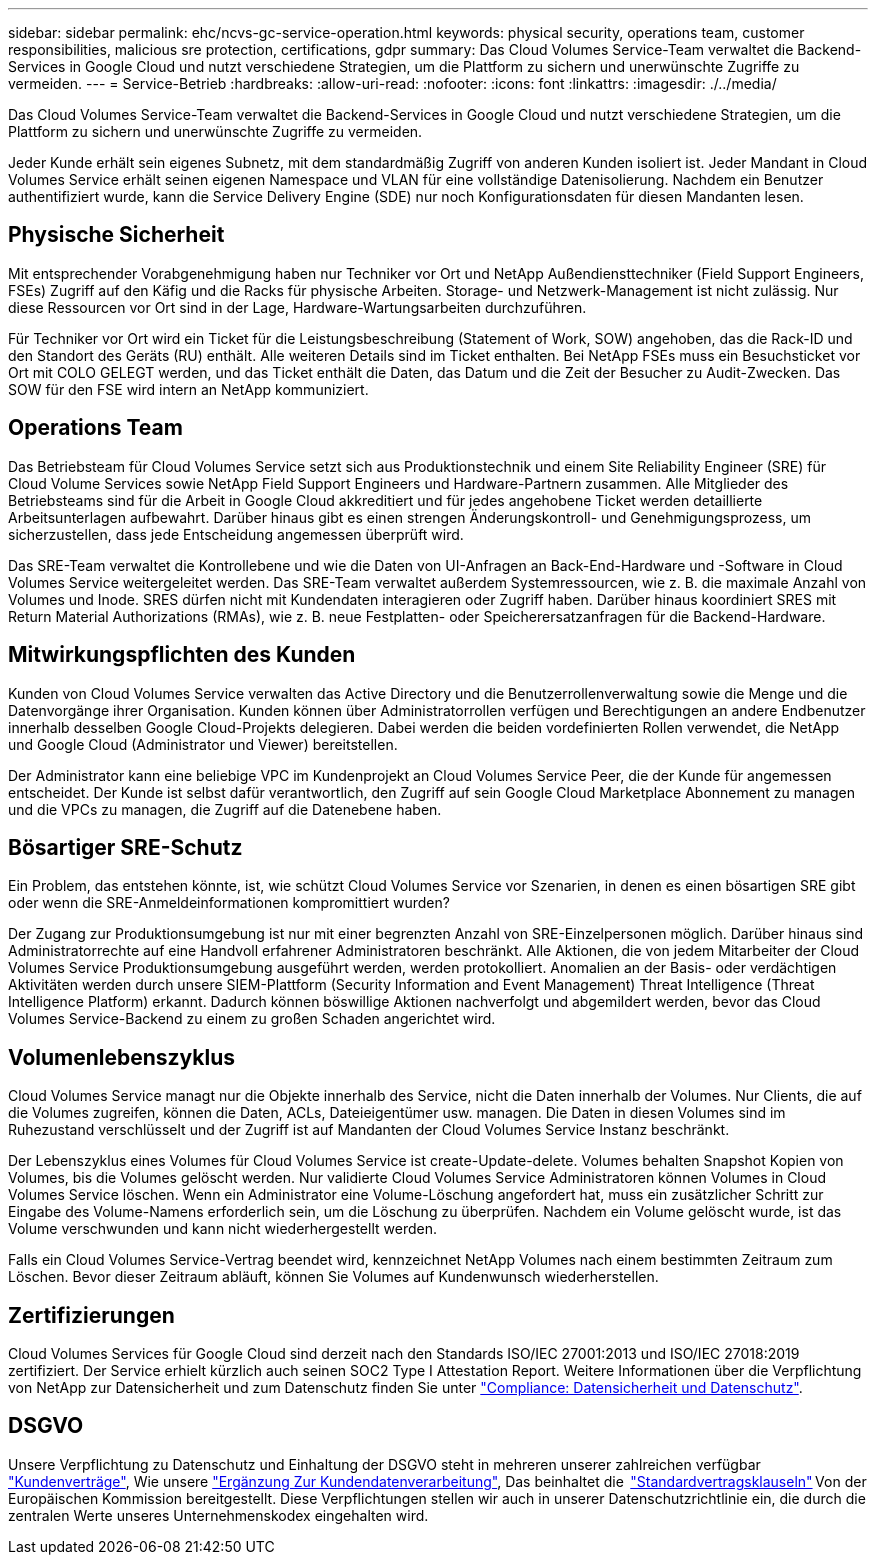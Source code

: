 ---
sidebar: sidebar 
permalink: ehc/ncvs-gc-service-operation.html 
keywords: physical security, operations team, customer responsibilities, malicious sre protection, certifications, gdpr 
summary: Das Cloud Volumes Service-Team verwaltet die Backend-Services in Google Cloud und nutzt verschiedene Strategien, um die Plattform zu sichern und unerwünschte Zugriffe zu vermeiden. 
---
= Service-Betrieb
:hardbreaks:
:allow-uri-read: 
:nofooter: 
:icons: font
:linkattrs: 
:imagesdir: ./../media/


[role="lead"]
Das Cloud Volumes Service-Team verwaltet die Backend-Services in Google Cloud und nutzt verschiedene Strategien, um die Plattform zu sichern und unerwünschte Zugriffe zu vermeiden.

Jeder Kunde erhält sein eigenes Subnetz, mit dem standardmäßig Zugriff von anderen Kunden isoliert ist. Jeder Mandant in Cloud Volumes Service erhält seinen eigenen Namespace und VLAN für eine vollständige Datenisolierung. Nachdem ein Benutzer authentifiziert wurde, kann die Service Delivery Engine (SDE) nur noch Konfigurationsdaten für diesen Mandanten lesen.



== Physische Sicherheit

Mit entsprechender Vorabgenehmigung haben nur Techniker vor Ort und NetApp Außendiensttechniker (Field Support Engineers, FSEs) Zugriff auf den Käfig und die Racks für physische Arbeiten. Storage- und Netzwerk-Management ist nicht zulässig. Nur diese Ressourcen vor Ort sind in der Lage, Hardware-Wartungsarbeiten durchzuführen.

Für Techniker vor Ort wird ein Ticket für die Leistungsbeschreibung (Statement of Work, SOW) angehoben, das die Rack-ID und den Standort des Geräts (RU) enthält. Alle weiteren Details sind im Ticket enthalten. Bei NetApp FSEs muss ein Besuchsticket vor Ort mit COLO GELEGT werden, und das Ticket enthält die Daten, das Datum und die Zeit der Besucher zu Audit-Zwecken. Das SOW für den FSE wird intern an NetApp kommuniziert.



== Operations Team

Das Betriebsteam für Cloud Volumes Service setzt sich aus Produktionstechnik und einem Site Reliability Engineer (SRE) für Cloud Volume Services sowie NetApp Field Support Engineers und Hardware-Partnern zusammen. Alle Mitglieder des Betriebsteams sind für die Arbeit in Google Cloud akkreditiert und für jedes angehobene Ticket werden detaillierte Arbeitsunterlagen aufbewahrt. Darüber hinaus gibt es einen strengen Änderungskontroll- und Genehmigungsprozess, um sicherzustellen, dass jede Entscheidung angemessen überprüft wird.

Das SRE-Team verwaltet die Kontrollebene und wie die Daten von UI-Anfragen an Back-End-Hardware und -Software in Cloud Volumes Service weitergeleitet werden. Das SRE-Team verwaltet außerdem Systemressourcen, wie z. B. die maximale Anzahl von Volumes und Inode. SRES dürfen nicht mit Kundendaten interagieren oder Zugriff haben. Darüber hinaus koordiniert SRES mit Return Material Authorizations (RMAs), wie z. B. neue Festplatten- oder Speicherersatzanfragen für die Backend-Hardware.



== Mitwirkungspflichten des Kunden

Kunden von Cloud Volumes Service verwalten das Active Directory und die Benutzerrollenverwaltung sowie die Menge und die Datenvorgänge ihrer Organisation. Kunden können über Administratorrollen verfügen und Berechtigungen an andere Endbenutzer innerhalb desselben Google Cloud-Projekts delegieren. Dabei werden die beiden vordefinierten Rollen verwendet, die NetApp und Google Cloud (Administrator und Viewer) bereitstellen.

Der Administrator kann eine beliebige VPC im Kundenprojekt an Cloud Volumes Service Peer, die der Kunde für angemessen entscheidet. Der Kunde ist selbst dafür verantwortlich, den Zugriff auf sein Google Cloud Marketplace Abonnement zu managen und die VPCs zu managen, die Zugriff auf die Datenebene haben.



== Bösartiger SRE-Schutz

Ein Problem, das entstehen könnte, ist, wie schützt Cloud Volumes Service vor Szenarien, in denen es einen bösartigen SRE gibt oder wenn die SRE-Anmeldeinformationen kompromittiert wurden?

Der Zugang zur Produktionsumgebung ist nur mit einer begrenzten Anzahl von SRE-Einzelpersonen möglich. Darüber hinaus sind Administratorrechte auf eine Handvoll erfahrener Administratoren beschränkt. Alle Aktionen, die von jedem Mitarbeiter der Cloud Volumes Service Produktionsumgebung ausgeführt werden, werden protokolliert. Anomalien an der Basis- oder verdächtigen Aktivitäten werden durch unsere SIEM-Plattform (Security Information and Event Management) Threat Intelligence (Threat Intelligence Platform) erkannt. Dadurch können böswillige Aktionen nachverfolgt und abgemildert werden, bevor das Cloud Volumes Service-Backend zu einem zu großen Schaden angerichtet wird.



== Volumenlebenszyklus

Cloud Volumes Service managt nur die Objekte innerhalb des Service, nicht die Daten innerhalb der Volumes. Nur Clients, die auf die Volumes zugreifen, können die Daten, ACLs, Dateieigentümer usw. managen. Die Daten in diesen Volumes sind im Ruhezustand verschlüsselt und der Zugriff ist auf Mandanten der Cloud Volumes Service Instanz beschränkt.

Der Lebenszyklus eines Volumes für Cloud Volumes Service ist create-Update-delete. Volumes behalten Snapshot Kopien von Volumes, bis die Volumes gelöscht werden. Nur validierte Cloud Volumes Service Administratoren können Volumes in Cloud Volumes Service löschen. Wenn ein Administrator eine Volume-Löschung angefordert hat, muss ein zusätzlicher Schritt zur Eingabe des Volume-Namens erforderlich sein, um die Löschung zu überprüfen. Nachdem ein Volume gelöscht wurde, ist das Volume verschwunden und kann nicht wiederhergestellt werden.

Falls ein Cloud Volumes Service-Vertrag beendet wird, kennzeichnet NetApp Volumes nach einem bestimmten Zeitraum zum Löschen. Bevor dieser Zeitraum abläuft, können Sie Volumes auf Kundenwunsch wiederherstellen.



== Zertifizierungen

Cloud Volumes Services für Google Cloud sind derzeit nach den Standards ISO/IEC 27001:2013 und ISO/IEC 27018:2019 zertifiziert. Der Service erhielt kürzlich auch seinen SOC2 Type I Attestation Report. Weitere Informationen über die Verpflichtung von NetApp zur Datensicherheit und zum Datenschutz finden Sie unter https://www.netapp.com/company/trust-center/compliance/["Compliance: Datensicherheit und Datenschutz"^].



== DSGVO

Unsere Verpflichtung zu Datenschutz und Einhaltung der DSGVO steht in mehreren unserer zahlreichen verfügbar  https://www.netapp.com/how-to-buy/sales-terms-and-conditions%22%20/o%20%22SEO%20-%20Sales%20Terms%20and%20Conditions["Kundenverträge"^], Wie unsere https://netapp.na1.echosign.com/public/esignWidget?wid=CBFCIBAA3AAABLblqZhCqPPgcufskl_71q-FelD4DHz5EMJVOkqqT0iiORT10DlfZnZeMpDrse5W6K9LEw6o*["Ergänzung Zur Kundendatenverarbeitung"^], Das beinhaltet die  https://ec.europa.eu/info/law/law-topic/data-protection/international-dimension-data-protection/standard-contractual-clauses-scc_en["Standardvertragsklauseln"^] Von der Europäischen Kommission bereitgestellt. Diese Verpflichtungen stellen wir auch in unserer Datenschutzrichtlinie ein, die durch die zentralen Werte unseres Unternehmenskodex eingehalten wird.
